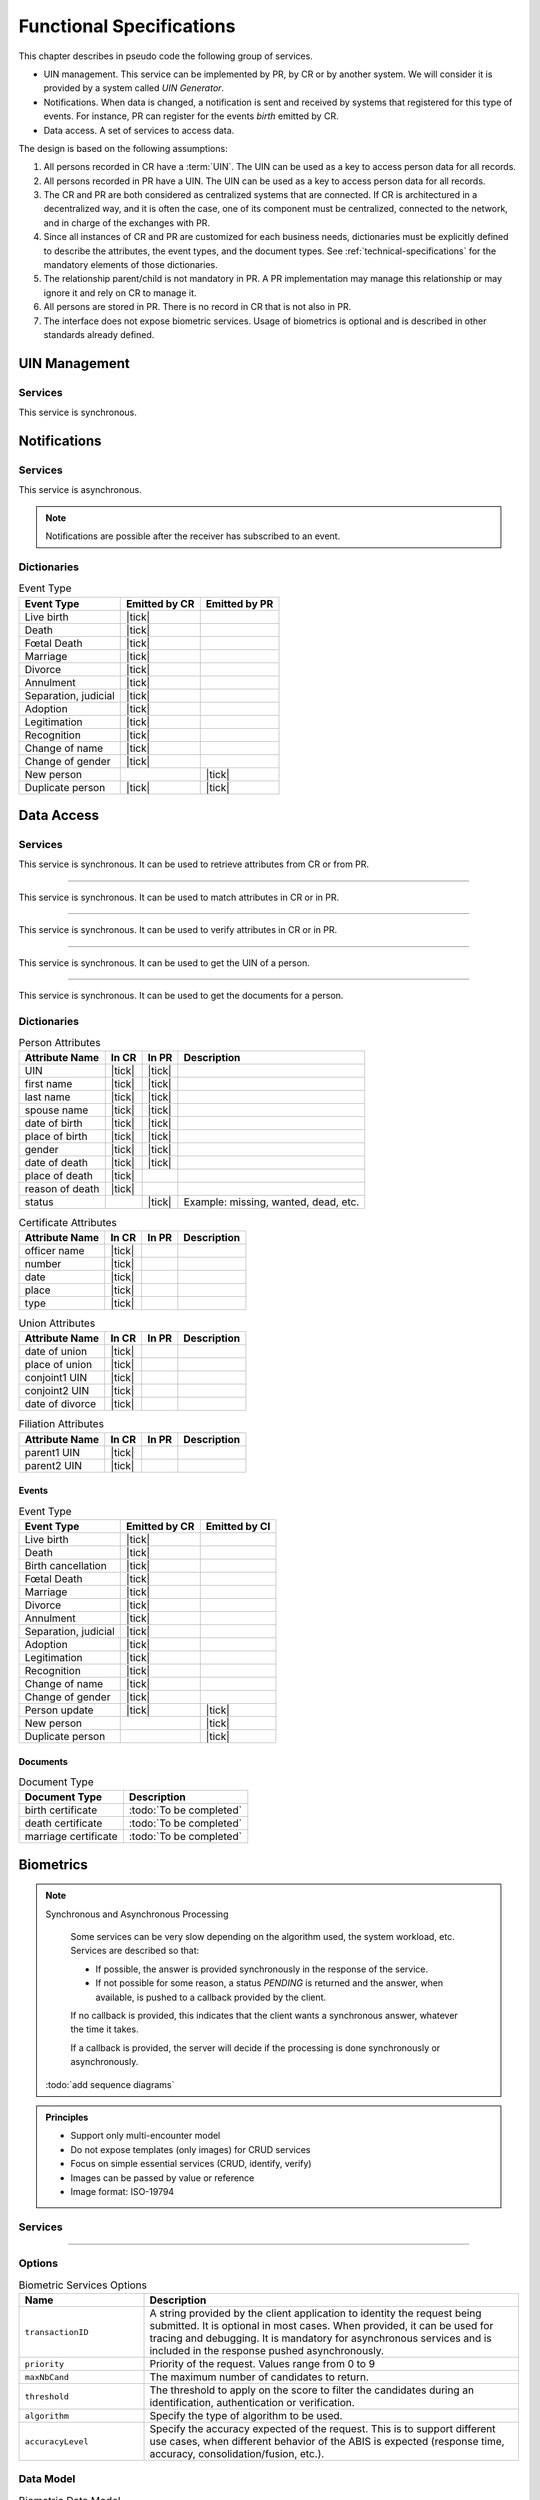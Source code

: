 
Functional Specifications
-------------------------


This chapter describes in pseudo code the following group of services.

- UIN management. This service can be implemented by PR, by CR or by another system. We will consider it is provided
  by a system called *UIN Generator*.
- Notifications. When data is changed, a notification is sent and received by systems that registered for
  this type of events. For instance, PR can register for the events *birth* emitted by CR.
- Data access. A set of services to access data.

The design is based on the following assumptions:

#. All persons recorded in CR have a :term:`UIN`. The UIN can be used as a key to access person data for all records.
#. All persons recorded in PR have a UIN. The UIN can be used as a key to access person data for all records.
#. The CR and PR are both considered as centralized systems that are connected. If CR is architectured in a
   decentralized way, and it is often the case, one of its component must be centralized, connected to the network,
   and in charge of the exchanges with PR.
#. Since all instances of CR and PR are customized for each business needs, dictionaries must be explicitly
   defined to describe the attributes, the event types, and the document types. See :ref:`technical-specifications`
   for the mandatory elements of those dictionaries.
#. The relationship parent/child is not mandatory in PR. A PR implementation may manage this relationship
   or may ignore it and rely on CR to manage it.
#. All persons are stored in PR. There is no record in CR that is not also in PR.
#. The interface does not expose biometric services. Usage of biometrics is optional and is described in other
   standards already defined.

UIN Management
""""""""""""""

Services
''''''''

.. py:function:: createUIN(attributes)

   Generate a new UIN.

   :param list[(str,str)] attributes: A list of pair (attribute name, value) that can be used to allocate a new UIN
   :return: a new UIN or an error if the generation is not possible

This service is synchronous.

.. uml::
    :caption: ``createUIN`` Sequence Diagram
    :scale: 50%

    !include "skin.iwsd"
    hide footbox
    participant "CR" as CR
    participant "PR" as PR
    participant "UIN Generator" as UIN

    note over CR,UIN: CR can request a new UIN
    CR -> UIN: createUIN([attributes])
    UIN -->> CR: UIN

    note over PR,UIN: PR can request a new UIN
    PR -> UIN: createUIN([attributes])
    UIN -->> PR: UIN


Notifications
"""""""""""""

Services
''''''''

.. py:function:: notify(type,UIN)

   Notify of a new event all systems that subscribed to this event

   :param str type: Event type
   :param list[str] UIN: Records affected by the event
   :return: N/A

This service is asynchronous.

.. uml::
    :caption: ``notify`` Sequence Diagram
    :scale: 50%

    !include "skin.iwsd"
    hide footbox
    participant "CR" as CR
    participant "PR" as PR

    note over CR,PR: CR can notify PR of new events
    CR ->> PR: notify(type,[UIN])

    note over CR,PR: PR can notify CR of new events
    PR ->> CR: notify(type,[UIN])

.. note::

    Notifications are possible after the receiver has subscribed to an event.

Dictionaries
''''''''''''

.. list-table:: Event Type
    :header-rows: 1
    
    * - Event Type
      - Emitted by CR
      - Emitted by PR
      
    * - Live birth
      - |tick|
      -
    * - Death
      - |tick|
      -
    * - Fœtal Death
      - |tick|
      -
    * - Marriage
      - |tick|
      -
    * - Divorce
      - |tick|
      -
    * - Annulment
      - |tick|
      -
    * - Separation, judicial
      - |tick|
      -
    * - Adoption
      - |tick|
      -
    * - Legitimation
      - |tick|
      -
    * - Recognition
      - |tick|
      -
    * - Change of name
      - |tick|
      -
    * - Change of gender
      - |tick|
      -
    * - New person
      -
      - |tick|
    * - Duplicate person
      - |tick|
      - |tick|

Data Access
"""""""""""

Services
''''''''

.. py:function:: getPersonAttributes(UIN, names)

   Retrieve person attributes.

   :param str UIN: The person's UIN
   :param list[str] names: The names of the attributes requested
   :return: a list of pair (name,value). In case of error (unknown attributes, unauthorized access, etc.) the value is replaced with an error

This service is synchronous. It can be used to retrieve attributes from CR or from PR.

.. uml::
    :caption: ``getPersonAttributes`` Sequence Diagram
    :scale: 50%

    !include "skin.iwsd"
    hide footbox
    participant "CR" as CR
    participant "PR" as PR

    note over CR,PR: CR can request person's attributes from PR
    CR -> PR: getPersonAttributes(UIN,[names])
    PR -->> CR: attributes

    note over CR,PR: PR can request person's attributes from CR
    PR -> CR: getPersonAttributes(UIN,[names])
    CR -->> PR: attributes

-------

.. py:function:: matchPersonAttributes(UIN, attributes)

    Match person attributes. This service is used to check the value of attributes without exposing private data
    
    :param str UIN: The person's UIN
    :param list[(str,str)] attributes: The attributes to match. Each attribute is described with its name and the expected value
    :return: If all attributes match, a *Yes* is returned. If one attribute does not match, a *No* is returned along with a list of (name,reason) for each non-matching attribute.
    
This service is synchronous. It can be used to match attributes in CR or in PR.

.. uml::
    :caption: ``matchPersonAttributes`` Sequence Diagram
    :scale: 50%

    !include "skin.iwsd"
    hide footbox
    participant "CR" as CR
    participant "PR" as PR

    note over CR,PR: CR can match person's attributes in PR
    CR -> PR: matchPersonAttributes(UIN,[attributes])
    PR -->> CR: Y/N+reasons

    note over CR,PR: PR can match person's attributes in CR
    PR -> CR: matchPersonAttributes(UIN,[attributes])
    CR -->> PR: Y/N+reasons

-------

.. py:function:: verifyPersonAttributes(UIN, expressions)

    Evaluate expressions on person attributes. This service is used to evaluate simple expressions on person's attributes
    without exposing private data
    
    :param str UIN: The person's UIN
    :param list[(str,str,str)] expressions: The expressions to evaluate. Each expression is described with the attribute's name, the operator (one of ``<``, ``>``, ``=``, ``>=``, ``<=``) and the attribute value
    :return: A *Yes* if all expressions are true, a *No* if one expression is false, a *Unknown* if :todo:`To be defined`
    
This service is synchronous. It can be used to verify attributes in CR or in PR.

.. uml::
    :caption: ``verifyPersonAttributes`` Sequence Diagram
    :scale: 50%

    !include "skin.iwsd"
    hide footbox
    participant "CR" as CR
    participant "PR" as PR

    note over CR,PR: CR can verify person's attributes in PR
    CR -> PR: verifyPersonAttributes(UIN,[expressions])
    PR -->> CR: Y/N/U

    note over CR,PR: PR can verify person's attributes in CR
    PR -> CR: verifyPersonAttributes(UIN,[expressions])
    CR -->> PR: Y/N/U

-------

.. py:function:: getPersonUIN(attributes)

    Retrieve UIN based on a set of attributes. This service is used when the UIN is unknown.

    :param list[(str,str)] attributes: The attributes to be used to find UIN. Each attribute is described with its name and its value
    :return: a list of matching UIN
    
This service is synchronous. It can be used to get the UIN of a person.

.. uml::
    :caption: ``getPersonUIN`` Sequence Diagram
    :scale: 50%

    !include "skin.iwsd"
    hide footbox
    participant "CR" as CR
    participant "PR" as PR

    note over CR,PR: CR can get UIN from PR
    CR -> PR: getPersonUIN([attributes])
    PR -->> CR: [UIN]

    note over CR,PR: PR can get UIN from CR
    PR -> CR: getPersonUIN([attributes])
    CR -->> PR: [UIN]

-------

.. py:function:: getDocument(UINs,documentType,format)

    Retrieve in a selected format (PDF, image, ...) a document such as a marriage certificate.

    :param list[str] UIN: The list of UINs for the persons concerned by the document
    :param str documentType: The type of document (birth certificate, etc.)
    :param str format: The format of the returned/requested document
    :return: The list of the requested documents
    
This service is synchronous. It can be used to get the documents for a person.

.. uml::
    :caption: ``getDocument`` Sequence Diagram
    :scale: 50%

    !include "skin.iwsd"
    hide footbox
    participant "CR" as CR
    participant "PR" as PR

    note over CR,PR: CR can get a document from PR
    CR -> PR: getDocument([UIN],documentType,format)
    PR -->> CR: [documents]

    note over CR,PR: PR can get a document from CR
    PR -> CR: getDocument([UIN],documentType,format)
    CR -->> PR: [documents]

Dictionaries
''''''''''''

.. list-table:: Person Attributes
    :header-rows: 1
    
    * - Attribute Name
      - In CR
      - In PR
      - Description
      
    * - UIN
      - |tick|
      - |tick|
      -
    * - first name
      - |tick|
      - |tick|
      -
    * - last name
      - |tick|
      - |tick|
      -
    * - spouse name
      - |tick|
      - |tick|
      -
    * - date of birth
      - |tick|
      - |tick|
      -
    * - place of birth
      - |tick|
      - |tick|
      -
    * - gender
      - |tick|
      - |tick|
      -
    * - date of death
      - |tick|
      - |tick|
      -
    * - place of death
      - |tick|
      -
      -
    * - reason of death
      - |tick|
      -
      -
    * - status
      -
      - |tick|
      - Example: missing, wanted, dead, etc.

.. list-table:: Certificate Attributes
    :header-rows: 1
    
    * - Attribute Name
      - In CR
      - In PR
      - Description

    * - officer name
      - |tick|
      -
      -
    * - number
      - |tick|
      -
      -
    * - date
      - |tick|
      -
      -
    * - place
      - |tick|
      -
      -
    * - type
      - |tick|
      -
      -

.. list-table:: Union Attributes
    :header-rows: 1
    
    * - Attribute Name
      - In CR
      - In PR
      - Description

    * - date of union
      - |tick|
      -
      -
    * - place of union
      - |tick|
      -
      -
    * - conjoint1 UIN
      - |tick|
      -
      -
    * - conjoint2 UIN
      - |tick|
      -
      -
    * - date of divorce
      - |tick|
      -
      -

.. list-table:: Filiation Attributes
    :header-rows: 1
    
    * - Attribute Name
      - In CR
      - In PR
      - Description

    * - parent1 UIN
      - |tick|
      -
      -
    * - parent2 UIN
      - |tick|
      -
      -


Events
~~~~~~

.. list-table:: Event Type
    :header-rows: 1
    
    * - Event Type
      - Emitted by CR
      - Emitted by CI
      
    * - Live birth
      - |tick|
      -
    * - Death
      - |tick|
      -
    * - Birth cancellation
      - |tick|
      -
    * - Fœtal Death
      - |tick|
      -
    * - Marriage
      - |tick|
      -
    * - Divorce
      - |tick|
      -
    * - Annulment
      - |tick|
      -
    * - Separation, judicial
      - |tick|
      -
    * - Adoption
      - |tick|
      -
    * - Legitimation
      - |tick|
      -
    * - Recognition
      - |tick|
      -
    * - Change of name
      - |tick|
      -
    * - Change of gender
      - |tick|
      -
    * - Person update
      - |tick|
      - |tick|
    * - New person
      -
      - |tick|
    * - Duplicate person
      -
      - |tick|

Documents
~~~~~~~~~

.. list-table:: Document Type
    :header-rows: 1
    
    * - Document Type
      - Description
      
    * - birth certificate
      - :todo:`To be completed`
    * - death certificate
      - :todo:`To be completed`

    * - marriage certificate
      - :todo:`To be completed`

Biometrics
""""""""""

.. note:: Synchronous and Asynchronous Processing

    Some services can be very slow depending on the algorithm used, the system workload, etc.
    Services are described so that:

    - If possible, the answer is provided synchronously in the response of the service.
    - If not possible for some reason, a status *PENDING* is returned and the answer, when available, is
      pushed to a callback provided by the client.

    If no callback is provided, this indicates that the client wants a synchronous answer, whatever the time it takes.

    If a callback is provided, the server will decide if the processing is done synchronously or asynchronously.

  :todo:`add sequence diagrams`

..  admonition:: Principles

    - Support only multi-encounter model
    - Do not expose templates (only images) for CRUD services
    - Focus on simple essential services (CRUD, identify, verify)
    - Images can be passed by value or reference
    - Image format: ISO-19794

Services
''''''''

.. py:function:: insert(subjectID, encounterID, galleryID, biographicData, contextualData, biometricData, clientData,callback, options)

    Insert a new encounter. No identify is performed. This service is synchronous.

    :param str subjectID: The subject ID
    :param str encounterID: The encounter ID. This is optional
    :param list(str) galleryID: the gallery ID to which this encounter belongs
    :param dict biographicData: The biographic data (ex: name, date of birth, gender, etc.)
    :param dict contextualData: The contextual data (ex: encounter date, location, etc.)
    :param list biometricData: the biometric data (images)
    :param bytes clientData: additional data not interpreted by the server but stored as is and returned
        when encounter data is requested.
    :param callback: The address of a service to be called when the result is available.
    :param dict options: the processing options. Supported options are ``transactionID``, ``priority``, ``algorithm``.
    :return: a status indicating success, error, or pending operation.
        In case of success, the subject ID and the encounter ID are returned.
        In case of pending operation, the result will be sent later.

.. py:function:: read(subjectID, encounterID, callback, options)

    Retrieve the data of an encounter.

    :param str subjectID: The subject ID
    :param str encounterID: The encounter ID. This is optional. If not provided, all the
        encounters of the subject are returned.
    :param callback: The address of a service to be called when the result is available.
    :param dict options: the processing options. Supported options are ``transactionID``, ``priority``.
    :return: a status indicating success, error, or pending operation.
        In case of success, the encounter data is returned.
        In case of pending operation, the result will be sent later.

.. py:function:: update(subjectID, encounterID, galleryID, biographicData, contextualData, biometricData, callback, options)

    Update an encounter.

    :param str subjectID: The subject ID
    :param str encounterID: The encounter ID
    :param list(str) galleryID: the gallery ID to which this encounter belongs
    :param dict biographicData: The biographic data (ex: name, date of birth, gender, etc.)
    :param dict contextualData: The contextual data (ex: encounter date, location, etc.)
    :param list biometricData: the biometric data (images)
    :param bytes clientData: additional data not interpreted by the server but stored as is and returned
        when encounter data is requested.
    :param callback: The address of a service to be called when the result is available.
    :param dict options: the processing options. Supported options are ``transactionID``, ``priority``, ``algorithm``.
    :return: a status indicating success, error, or pending operation.
        In case of success, the subject ID and the encounter ID are returned.
        In case of pending operation, the result will be sent later.

.. py:function:: delete(subjectID, encounterID, callback, options)

    Delete an encounter.

    :param str subjectID: The subject ID
    :param str encounterID: The encounter ID. This is optional. If not provided, all the
        encounters of the subject are deleted.
    :param callback: The address of a service to be called when the result is available.
    :param dict options: the processing options. Supported options are ``transactionID``, ``priority``.
    :return: a status indicating success, error, or pending operation.
        In case of pending operation, the operation status will be sent later.

----------

.. py:function:: identify(galleryID, filter, biometricData, callback, options)

    Identify a subject using biometrics data and filters on biographic or contextual data. This may include multiple
    operations, including manual operations.

    :param str galleryID: Search only in this gallery.
    :param dict filter: The input data (filters and biometric data)
    :param biometricData: the  biometric data.
    :param callback: The address of a service to be called when the result is available.
    :param dict options: the processing options. Supported options are ``transactionID``, ``priority``,
        ``maxNbCand``, ``threshold``, ``accuracyLevel``.
    :return: a status indicating success, error, or pending operation.
        A list of candidates is returned, either synchronously or using the callback.

.. py:function:: verify(galleryID, subjectID, biometricData, callback, options)

    Verify an identity using biometrics data.

    :param str galleryID: Search only in this gallery. If the subject does not belong to this gallery,
        an error is returned.
    :param str subjectID: The subject ID
    :param biometricData: The biometric data
    :param callback: The address of a service to be called when the result is available.
    :param dict options: the processing options. Supported options are ``transactionID``, ``priority``,
        ``threshold``, ``accuracyLevel``.
    :return: a status indicating success, error, or pending operation.
        A status (boolean) is returned, either synchronously or using the callback. Optionally, details
        about the matching result can be provided like the score per biometric and per encounter.

.. py:function:: verify(biometricData1, biometricData2, callback, options)

    Verify that two sets of biometrics data correspond to the same subject.

    :param biometricData1: The first set of biometric data
    :param biometricData2: The second set of biometric data
    :param callback: The address of a service to be called when the result is available.
    :param dict options: the processing options. Supported options are ``transactionID``, ``priority``,
        ``threshold``, ``accuracyLevel``.
    :return: a status indicating success, error, or pending operation.
        A status (boolean) is returned, either synchronously or using the callback. Optionally, details
        about the matching result can be provided like the score per the biometric.

Options
'''''''

.. list-table:: Biometric Services Options
    :header-rows: 1
    :widths: 25 75

    * - Name
      - Description

    * - ``transactionID``
      - A string provided by the client application to identity the request being submitted.
        It is optional in most cases. When provided, it can be used for tracing and debugging.
        It is mandatory for asynchronous services and is included in the response pushed asynchronously.
    * - ``priority``
      - Priority of the request. Values range from 0 to 9
    * - ``maxNbCand``
      - The maximum number of candidates to return.
    * - ``threshold``
      - The threshold to apply on the score to filter the candidates during an identification,
        authentication or verification.
    * - ``algorithm``
      - Specify the type of algorithm to be used.
    * - ``accuracyLevel``
      - Specify the accuracy expected of the request. This is to support different use cases, when
        different behavior of the ABIS is expected (response time, accuracy, consolidation/fusion, etc.).

Data Model
''''''''''

.. list-table:: Biometric Data Model
    :header-rows: 1
    :widths: 25 50 25

    * - Type
      - Description
      - Example

    * - Gallery
      - A group of subjects related by a common purpose, designation, or status.
        A subject can belong to multiple galleries.
      - :todo:`TBD`

    * - Subject
      - Person who is known to an identity assurance system.
      - :todo:`TBD`

    * - Encounter
      - Event in which the client application interacts with a subject resulting in data being
        collected during or about the encounter. An encounter is characterized by an *identifier* and a *type*
        (also called *purpose* in some context).
      - :todo:`TBD`

    * - Biographic Data
      - a dictionary (list of names and values) giving the biographic data of interest for the biometric services.
      - :todo:`TBD`

    * - Filters
      - a dictionary (list of names and values or *range* of values) describing the filters during a search.
        Filters can apply on biographic data, contextual data or encounter type.
      - :todo:`TBD`

    * - Biometric Data
      - Digital representation of biometric characteristics.
        As an example, a record containing the image of a finger is a biometric data.
        All images can be passed by value (image buffer is in the request) or by reference (the address of the
        image is in the request).
        All images are compliant with ISO 19794. ISO 19794 allows multiple encoding and supports additional
        metadata specific to fingerprint, palmprint, portrait or iris.
      - :todo:`TBD`

    * - Candidate
      - Information about a candidate found during an identification
      - :todo:`TBD`

    * - CandidateScore
      - Detailed information about a candidate found during an identification. It includes
        the score for the biometrics used.
      - :todo:`TBD`
      
.. uml::
    :caption: Biometric Data Model
    :scale: 50%

    !include "skin.iwsd"

    class Gallery {
        string galleryID;
    }

    class Subject {
        string subjectID;
    }

    Subject "*" - "*" Gallery

    class Encounter {
        string encounterID;
        string encounterType;
        byte[] clientData;
    }

    Subject o-- "*" Encounter

    class BiographicData {
        string field1;
        int field2;
        date field3;
        ...
    }
    Encounter o- BiographicData

    class ContextualData {
        string field1;
        int field2;
        date field3;
        ...
    }
    ContextualData -o Encounter
    
    class Filters {
        string filter1;
        int filter2Min;
        int filter2Max;
        date filter3Min;
        date filter3Max;
        ...
    }


    class BiometricData {
    }

    Encounter o-- "*" BiometricData

    class Finger {
        byte[] fingerImage;
        URL fingerImageRef;
    }
    BiometricData <|-- Finger

    class Palm {
        byte[] palmImage;
        URL palmImageRef;
    }
    BiometricData <|-- Palm

    class Portrait {
        byte[] portraitImage;
        URL portraitImageRef;
    }
    BiometricData <|-- Portrait
    
    class Iris {
        byte[] irisImage;
        URL irisImageRef;
    }
    BiometricData <|-- Iris
    
    class Candidate {
      int rank;
      int score;
    }
    Candidate . Subject

    class CandidateScore {
      int score;
      string encounterID;
      enum biometricType;
      enum biometricSubType;
    }
    Candidate -- "*" CandidateScore

    